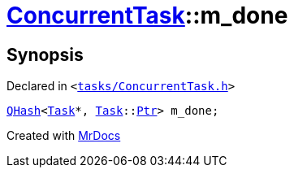[#ConcurrentTask-m_done]
= xref:ConcurrentTask.adoc[ConcurrentTask]::m&lowbar;done
:relfileprefix: ../
:mrdocs:


== Synopsis

Declared in `&lt;https://github.com/PrismLauncher/PrismLauncher/blob/develop/launcher/tasks/ConcurrentTask.h#L101[tasks&sol;ConcurrentTask&period;h]&gt;`

[source,cpp,subs="verbatim,replacements,macros,-callouts"]
----
xref:QHash.adoc[QHash]&lt;xref:Task.adoc[Task]*, xref:Task.adoc[Task]::xref:Task/Ptr.adoc[Ptr]&gt; m&lowbar;done;
----



[.small]#Created with https://www.mrdocs.com[MrDocs]#
